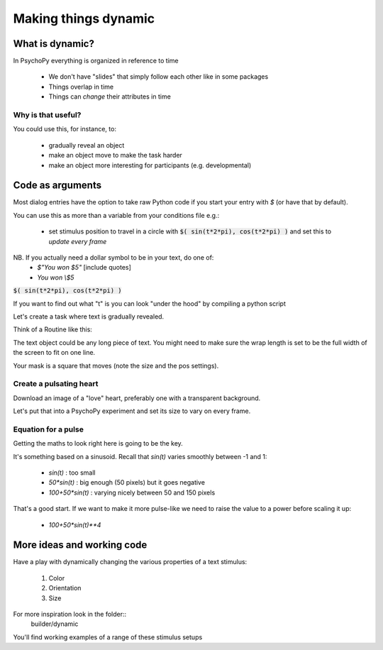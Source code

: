 .. _dynamic:

Making things dynamic
===========================

What is dynamic?
------------------------

In PsychoPy everything is organized in reference to time

  - We don't have "slides" that simply follow each other like in some packages
  - Things overlap in time
  - Things can *change* their attributes in time

Why is that useful?
^^^^^^^^^^^^^^^^^^^^^^^^^^^^^^^^^^

You could use this, for instance, to:

  - gradually reveal an object
  - make an object move to make the task harder
  - make an object more interesting for participants (e.g. developmental)



Code as arguments
------------------------------------------------

Most dialog entries have the option to take raw Python code if you start your entry with `$` (or have that by default).

You can use this as more than a variable from your conditions file e.g.:

    - set stimulus position to travel in a circle with :code:`$( sin(t*2*pi), cos(t*2*pi) )` and set this to `update every frame`

NB. If you actually need a dollar symbol to be in your text, do one of:
    - `$"You won $5"`  [include quotes]
    - `You won \\$5`

.. nextSlide::

:code:`$( sin(t*2*pi), cos(t*2*pi) )`

If you want to find out what "t" is you can look "under the hood" by compiling a python script

.. image:: /_images/compile322020.png

.. nextSlide::

Let's create a task where text is gradually revealed.

Think of a Routine like this:

.. image:: /_images/routineTextReveal2020.png

The text object could be any long piece of text. You might need to make sure the wrap length is set to be the full width of the screen to fit on one line.

.. nextSlide::

.. image:: /_images/revealMaskProperties.png
    :align: right

Your mask is a square that moves (note the size and the pos settings). 


..  _heartThrob:

Create a pulsating heart
^^^^^^^^^^^^^^^^^^^^^^^^^^^^^

Download an image of a "love" heart, preferably one with a transparent background.

Let's put that into a PsychoPy experiment and set its size to vary on every frame.

.. image:: /_images/heart_red.png
    :align: center
    :scale: 10

Equation for a pulse
^^^^^^^^^^^^^^^^^^^^^^^^^^^^^

Getting the maths to look right here is going to be the key.

It's something based on a sinusoid. Recall that `sin(t)` varies smoothly
between -1 and 1:

  - `sin(t)` :  too small
  - `50*sin(t)` : big enough (50 pixels) but it goes negative
  - `100+50*sin(t)` : varying nicely between 50 and 150 pixels

That's a good start. If we want to make it more pulse-like we need to
raise the value to a power before scaling it up:

  - `100+50*sin(t)**4`

More ideas and working code
--------------------------------------

Have a play with dynamically changing the various properties of a text stimulus:

    1. Color
    2. Orientation
    3. Size

For more inspiration look in the folder::
    builder/dynamic

You'll find working examples of a range of these stimulus setups

